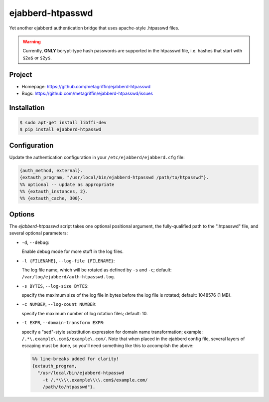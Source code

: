 =================
ejabberd-htpasswd
=================

Yet another ejabberd authentication bridge that uses apache-style
.htpasswd files.

.. WARNING::

  Currently, **ONLY** bcrypt-type hash passwords are supported in the
  htpasswd file, i.e. hashes that start with ``$2a$`` or ``$2y$``.


Project
=======

* Homepage: https://github.com/metagriffin/ejabberd-htpasswd
* Bugs: https://github.com/metagriffin/ejabberd-htpasswd/issues


Installation
============

.. code:: bash

  $ sudo apt-get install libffi-dev
  $ pip install ejabberd-htpasswd


Configuration
=============

Update the authentication configuration in your
``/etc/ejabberd/ejabberd.cfg`` file:

.. code:: erlang

  {auth_method, external}.
  {extauth_program, "/usr/local/bin/ejabberd-htpasswd /path/to/htpasswd"}.
  %% optional -- update as appropriate
  %% {extauth_instances, 2}.
  %% {extauth_cache, 300}.


Options
=======

The `ejabberd-htpasswd` script takes one optional positional argument,
the fully-qualified path to the ".htpasswd" file, and several optional
parameters:

* ``-d``, ``--debug``:

  Enable debug mode for more stuff in the log files.

* ``-l {FILENAME}``, ``--log-file {FILENAME}``:

  The log file name, which will be rotated as defined by ``-s`` and
  ``-c``; default: ``/var/log/ejabberd/auth-htpasswd.log``.

* ``-s BYTES``, ``--log-size BYTES``:

  specify the maximum size of the log file in bytes before the log
  file is rotated; default: 1048576 (1 MB).

* ``-c NUMBER``, ``--log-count NUMBER``:

  specify the maximum number of log rotation files; default: 10.

* ``-t EXPR``, ``--domain-transform EXPR``:

  specify a "sed"-style substitution expression for domain name
  transformation; example: ``/.*\.example\.com$/example\.com/``. Note
  that when placed in the ejabberd config file, several layers of
  escaping must be done, so you'll need something like this to
  accomplish the above:

  .. code:: erlang

    %% line-breaks added for clarity!
    {extauth_program,
      "/usr/local/bin/ejabberd-htpasswd
        -t /.*\\\\.example\\\\.com$/example.com/
        /path/to/htpasswd"}.
